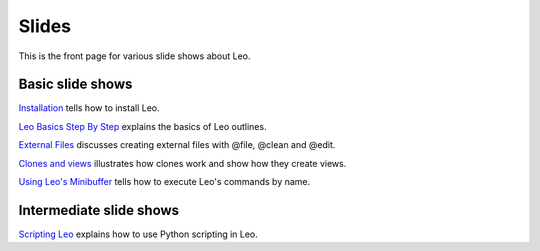 .. rst3: filename: docs/slides.html


######
Slides
######

This is the front page for various slide shows about Leo.

.. links
.. _`Clones and views`:         slides/clones-and-views/slide-001.html
.. _`External files`:           slides/external-files/slide-005.html
.. _`Installation`:             slides/installation/slide-001.html
.. _`Leo Basics Step By Step`:  slides/leo-basics-step-by-step/slide-001.html
.. _`Scripting Leo`:            slides/scripting-leo/slide-001.html
.. _`Using Leo's Minibuffer`:   slides/using-leos-minibuffer/slide-001.html

Basic slide shows
-----------------

`Installation`_  tells how to install Leo.

`Leo Basics Step By Step`_  explains the basics of Leo outlines.

`External Files`_ discusses creating external files with @file, @clean and @edit.

`Clones and views`_ illustrates how clones work and show how they create views.

`Using Leo's Minibuffer`_ tells how to execute Leo's commands by name.

Intermediate slide shows
------------------------

`Scripting Leo`_ explains how to use Python scripting in Leo.

